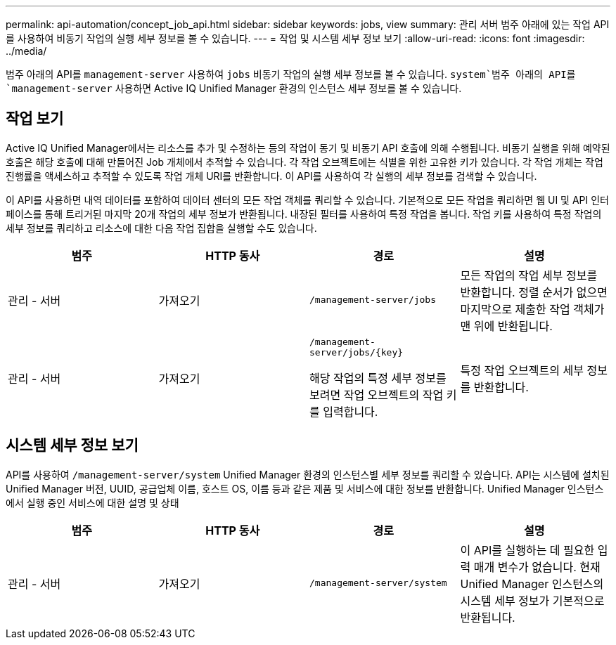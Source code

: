 ---
permalink: api-automation/concept_job_api.html 
sidebar: sidebar 
keywords: jobs, view 
summary: 관리 서버 범주 아래에 있는 작업 API를 사용하여 비동기 작업의 실행 세부 정보를 볼 수 있습니다. 
---
= 작업 및 시스템 세부 정보 보기
:allow-uri-read: 
:icons: font
:imagesdir: ../media/


[role="lead"]
범주 아래의 API를 `management-server` 사용하여 `jobs` 비동기 작업의 실행 세부 정보를 볼 수 있습니다.  `system`범주 아래의 API를 `management-server` 사용하면 Active IQ Unified Manager 환경의 인스턴스 세부 정보를 볼 수 있습니다.



== 작업 보기

Active IQ Unified Manager에서는 리소스를 추가 및 수정하는 등의 작업이 동기 및 비동기 API 호출에 의해 수행됩니다. 비동기 실행을 위해 예약된 호출은 해당 호출에 대해 만들어진 Job 개체에서 추적할 수 있습니다. 각 작업 오브젝트에는 식별을 위한 고유한 키가 있습니다. 각 작업 개체는 작업 진행률을 액세스하고 추적할 수 있도록 작업 개체 URI를 반환합니다. 이 API를 사용하여 각 실행의 세부 정보를 검색할 수 있습니다.

이 API를 사용하면 내역 데이터를 포함하여 데이터 센터의 모든 작업 객체를 쿼리할 수 있습니다. 기본적으로 모든 작업을 쿼리하면 웹 UI 및 API 인터페이스를 통해 트리거된 마지막 20개 작업의 세부 정보가 반환됩니다. 내장된 필터를 사용하여 특정 작업을 봅니다. 작업 키를 사용하여 특정 작업의 세부 정보를 쿼리하고 리소스에 대한 다음 작업 집합을 실행할 수도 있습니다.

[cols="4*"]
|===
| 범주 | HTTP 동사 | 경로 | 설명 


 a| 
관리 - 서버
 a| 
가져오기
 a| 
`/management-server/jobs`
 a| 
모든 작업의 작업 세부 정보를 반환합니다. 정렬 순서가 없으면 마지막으로 제출한 작업 객체가 맨 위에 반환됩니다.



 a| 
관리 - 서버
 a| 
가져오기
 a| 
`/management-server/jobs/\{key}`

해당 작업의 특정 세부 정보를 보려면 작업 오브젝트의 작업 키를 입력합니다.
 a| 
특정 작업 오브젝트의 세부 정보를 반환합니다.

|===


== 시스템 세부 정보 보기

API를 사용하여 `/management-server/system` Unified Manager 환경의 인스턴스별 세부 정보를 쿼리할 수 있습니다. API는 시스템에 설치된 Unified Manager 버전, UUID, 공급업체 이름, 호스트 OS, 이름 등과 같은 제품 및 서비스에 대한 정보를 반환합니다. Unified Manager 인스턴스에서 실행 중인 서비스에 대한 설명 및 상태

[cols="4*"]
|===
| 범주 | HTTP 동사 | 경로 | 설명 


 a| 
관리 - 서버
 a| 
가져오기
 a| 
`/management-server/system`
 a| 
이 API를 실행하는 데 필요한 입력 매개 변수가 없습니다. 현재 Unified Manager 인스턴스의 시스템 세부 정보가 기본적으로 반환됩니다.

|===